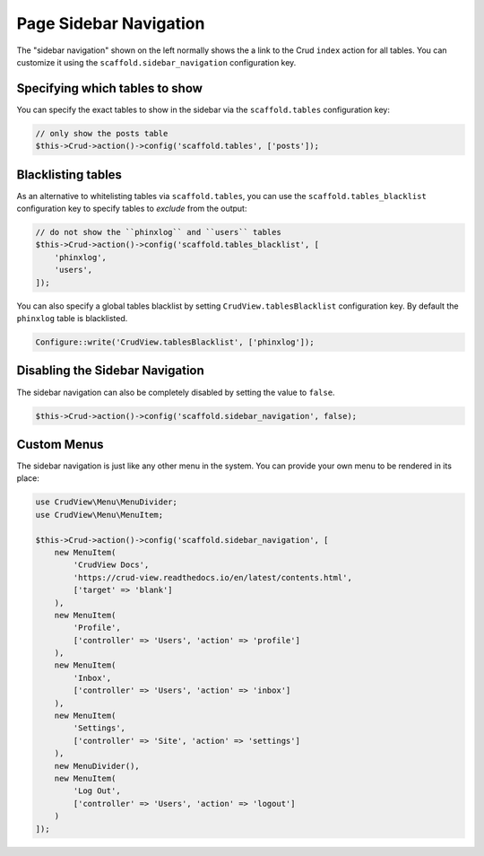Page Sidebar Navigation
=======================

The "sidebar navigation" shown on the left normally shows the a link to the Crud
``index`` action for all tables. You can customize it using the
``scaffold.sidebar_navigation`` configuration key.

Specifying which tables to show
-------------------------------

You can specify the exact tables to show in the sidebar via the
``scaffold.tables`` configuration key:

.. code-block:: php

    // only show the posts table
    $this->Crud->action()->config('scaffold.tables', ['posts']);


Blacklisting tables
-------------------

As an alternative to whitelisting tables via ``scaffold.tables``, you can use
the ``scaffold.tables_blacklist`` configuration key to specify tables to
*exclude* from the output:

.. code-block:: php

    // do not show the ``phinxlog`` and ``users`` tables
    $this->Crud->action()->config('scaffold.tables_blacklist', [
        'phinxlog',
        'users',
    ]);

You can also specify a global tables blacklist by setting ``CrudView.tablesBlacklist``
configuration key. By default the ``phinxlog`` table is blacklisted.

.. code-block:: php

    Configure::write('CrudView.tablesBlacklist', ['phinxlog']);


Disabling the Sidebar Navigation
--------------------------------

The sidebar navigation can also be completely disabled by setting the value to ``false``.

.. code-block:: php

    $this->Crud->action()->config('scaffold.sidebar_navigation', false);

Custom Menus
------------

The sidebar navigation is just like any other menu in the system. You can
provide your own menu to be rendered in its place:

.. code-block:: php

    use CrudView\Menu\MenuDivider;
    use CrudView\Menu\MenuItem;

    $this->Crud->action()->config('scaffold.sidebar_navigation', [
        new MenuItem(
            'CrudView Docs',
            'https://crud-view.readthedocs.io/en/latest/contents.html',
            ['target' => 'blank']
        ),
        new MenuItem(
            'Profile',
            ['controller' => 'Users', 'action' => 'profile']
        ),
        new MenuItem(
            'Inbox',
            ['controller' => 'Users', 'action' => 'inbox']
        ),
        new MenuItem(
            'Settings',
            ['controller' => 'Site', 'action' => 'settings']
        ),
        new MenuDivider(),
        new MenuItem(
            'Log Out',
            ['controller' => 'Users', 'action' => 'logout']
        )
    ]);
